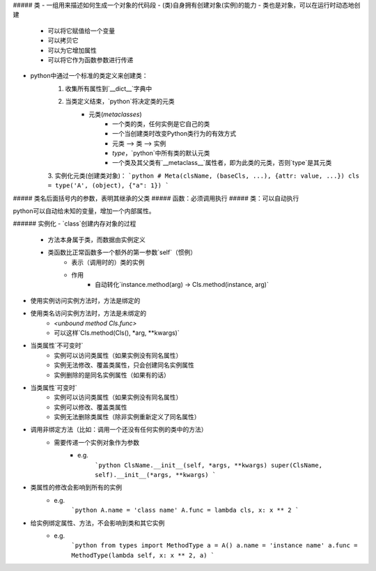 ##### 类
- 一组用来描述如何生成一个对象的代码段
- (类)自身拥有创建对象(实例)的能力
- 类也是对象，可以在运行时动态地创建
    + 可以将它赋值给一个变量
    + 可以拷贝它
    + 可以为它增加属性
    + 可以将它作为函数参数进行传递
- python中通过一个标准的类定义来创建类：
    1. 收集所有属性到`__dict__`字典中
    2. 当类定义结束，`python`将决定类的元类
        - 元类(`metaclasses`)
            + 一个类的类，任何实例是它自己的类
            + 一个当创建类时改变Python类行为的有效方式
            + 元类 --> 类 --> 实例
            + `type`，`python`中所有类的默认元类
            + 一个类及其父类有`__metaclass__`属性者，即为此类的元类，否则`type`是其元类
    3. 实例化元类(创建类对象)：
    ```python
    # Meta(clsName, (baseCls, ...), {attr: value, ...})
    cls = type('A', (object), {"a": 1})
    ```

##### 类名后面括号内的参数，表明其继承的父类
##### 函数：必须调用执行
##### 类：可以自动执行

python可以自动给未知的变量，增加一个内部属性。

###### 实例化
- `class`创建内存对象的过程
    + 方法本身属于类，而数据由实例定义
    + 类函数比正常函数多一个额外的第一参数`self`（惯例）
        * 表示（调用时的）类的实例
        * 作用
            - 自动转化`instance.method(arg) -> Cls.method(instance, arg)`
- 使用实例访问实例方法时，方法是绑定的
- 使用类名访问实例方法时，方法是未绑定的
    + `<unbound method Cls.func>`
    + 可以这样`Cls.method(Cls(), *arg, **kwargs)`
- 当类属性`不可变时`
    + 实例可以访问类属性（如果实例没有同名属性）
    + 实例无法修改、覆盖类属性，只会创建同名实例属性
    + 实例删除的是同名实例属性（如果有的话）
- 当类属性`可变时`
    + 实例可以访问类属性（如果实例没有同名属性）
    + 实例可以修改、覆盖类属性
    + 实例无法删除类属性（除非实例重新定义了同名属性）
- 调用非绑定方法（比如：调用一个还没有任何实例的类中的方法）
    + 需要传递一个实例对象作为参数
        * e.g.
            ```python
            ClsName.__init__(self, *args, **kwargs)
            super(ClsName, self).__init__(*args, **kwargs)
            ```
- 类属性的修改会影响到所有的实例
    + e.g.
        ```python
        A.name = 'class name'
        A.func = lambda cls, x: x ** 2 
        ```
- 给实例绑定属性、方法，不会影响到类和其它实例
    + e.g.
        ```python
        from types import MethodType
        a = A()
        a.name = 'instance name'
        a.func = MethodType(lambda self, x: x ** 2, a)
        ```
